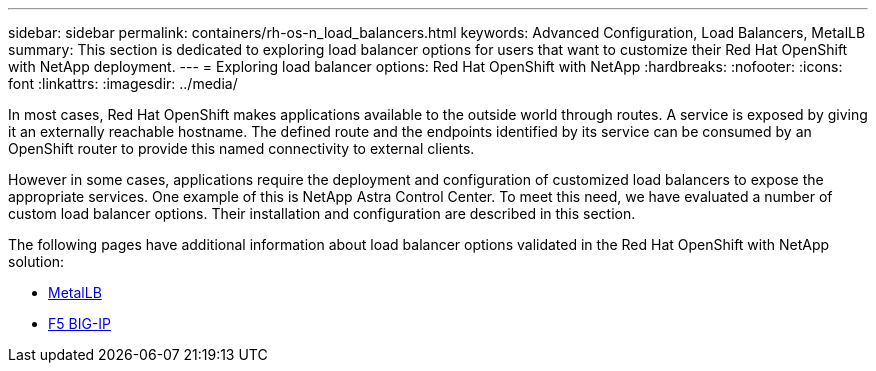 ---
sidebar: sidebar
permalink: containers/rh-os-n_load_balancers.html
keywords: Advanced Configuration, Load Balancers, MetalLB
summary: This section is dedicated to exploring load balancer options for users that want to customize their Red Hat OpenShift with NetApp deployment.
---
= Exploring load balancer options: Red Hat OpenShift with NetApp
:hardbreaks:
:nofooter:
:icons: font
:linkattrs:
:imagesdir: ../media/

//
// This file was created with NDAC Version 0.9 (June 4, 2020)
//
// 2020-06-25 14:31:33.563897
//

[.lead]
In most cases, Red Hat OpenShift makes applications available to the outside world through routes. A service is exposed by giving it an externally reachable hostname. The defined route and the endpoints identified by its service can be consumed by an OpenShift router to provide this named connectivity to external clients.

However in some cases, applications require the deployment and configuration of customized load balancers to expose the appropriate services. One example of this is NetApp Astra Control Center. To meet this need, we have evaluated a number of custom load balancer options. Their installation and configuration are described in this section.

The following pages have additional information about load balancer options validated in the Red Hat OpenShift with NetApp solution:

* link:rh-os-n_LB_MetalLB.html[MetalLB]
* link:rh-os-n_LB_F5BigIP.html[F5 BIG-IP]

